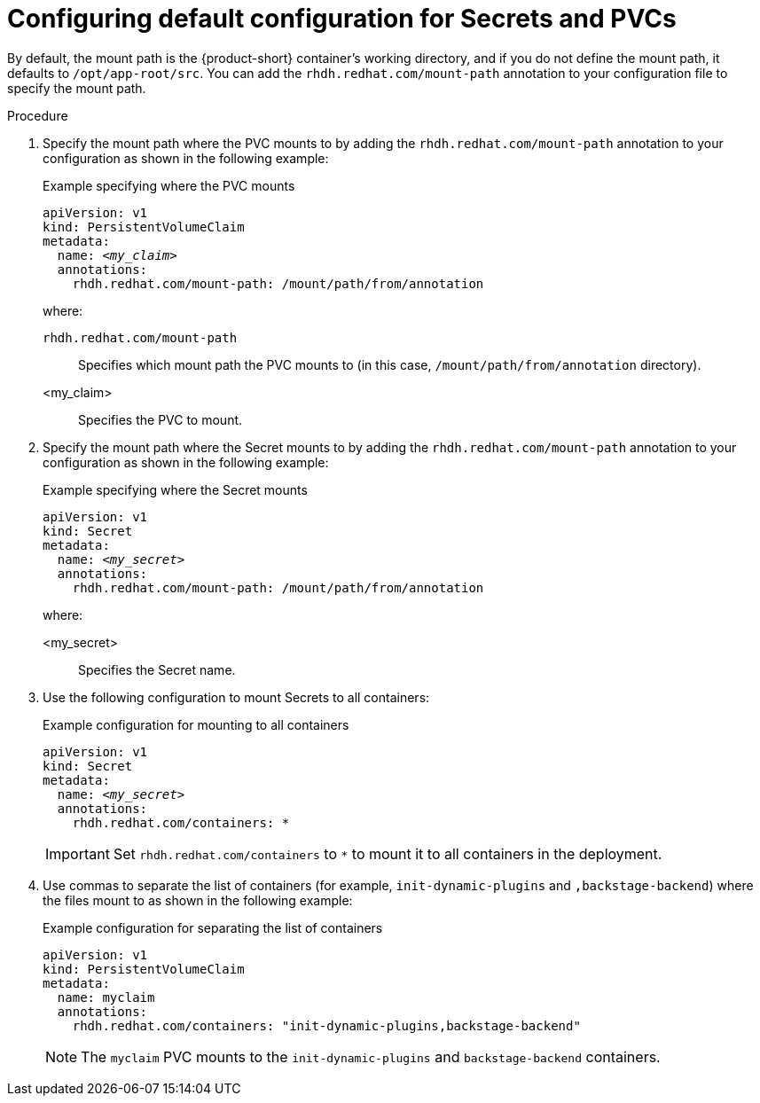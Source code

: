 :_mod-docs-content-type: PROCEDURE
[id="proc-default-configuration-for-secrets-and-pvcs_{context}"]
= Configuring default configuration for Secrets and PVCs

By default, the mount path is the {product-short} container's working directory, and if you do not define the mount path, it defaults to `/opt/app-root/src`. You can add the `rhdh.redhat.com/mount-path` annotation to your configuration file to specify the mount path.

.Procedure

. Specify the mount path where the PVC mounts to by adding the `rhdh.redhat.com/mount-path` annotation to your configuration as shown in the following example:
+
.Example specifying where the PVC mounts
[source,yaml,subs="+attributes,+quotes"]
----
apiVersion: v1
kind: PersistentVolumeClaim
metadata:
  name: _<my_claim>_
  annotations:
    rhdh.redhat.com/mount-path: /mount/path/from/annotation
----
where:

`rhdh.redhat.com/mount-path`:: Specifies which mount path the PVC mounts to (in this case, `/mount/path/from/annotation` directory).
<my_claim>:: Specifies the PVC to mount.

. Specify the mount path where the Secret mounts to by adding the `rhdh.redhat.com/mount-path` annotation to your configuration as shown in the following example:
+
.Example specifying where the Secret mounts
[source,yaml,subs="+attributes,+quotes"]
----
apiVersion: v1
kind: Secret
metadata:
  name: _<my_secret>_
  annotations:
    rhdh.redhat.com/mount-path: /mount/path/from/annotation
----
where:

<my_secret>:: Specifies the Secret name.

. Use the following configuration to mount Secrets to all containers:
+
.Example configuration for mounting to all containers
[source,yaml,subs="+attributes,+quotes"]
----
apiVersion: v1
kind: Secret
metadata:
  name: _<my_secret>_
  annotations:
    rhdh.redhat.com/containers: `*`
----
+
[IMPORTANT]
====
Set `rhdh.redhat.com/containers` to `*` to mount it to all containers in the deployment.
====

. Use commas to separate the list of containers (for example, `init-dynamic-plugins` and `,backstage-backend`) where the files mount to as shown in the following example:
+
.Example configuration for separating the list of containers
[source,yaml,subs="+attributes,+quotes"]
----
apiVersion: v1
kind: PersistentVolumeClaim
metadata:
  name: myclaim
  annotations:
    rhdh.redhat.com/containers: "init-dynamic-plugins,backstage-backend"
----
+
[NOTE]
====
The `myclaim` PVC mounts to the `init-dynamic-plugins` and `backstage-backend` containers.
====
